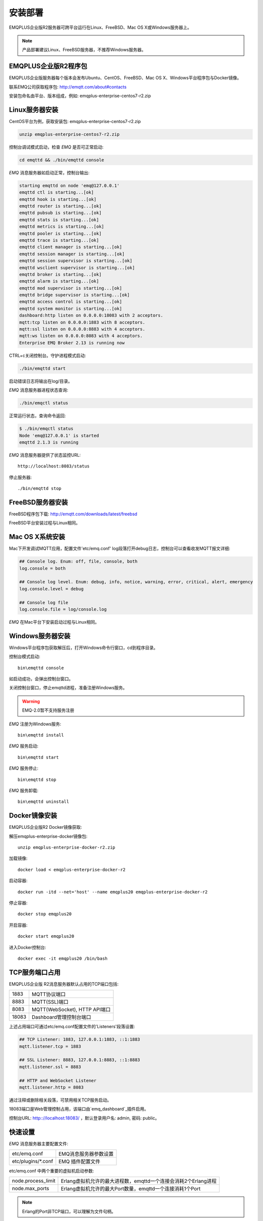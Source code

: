 
.. _install:

========
安装部署
========

EMQPLUS企业版R2服务器可跨平台运行在Linux、FreeBSD、Mac OS X或Windows服务器上。

.. NOTE:: 产品部署建议Linux、FreeBSD服务器，不推荐Windows服务器。

---------------------
EMQPLUS企业版R2程序包
---------------------

EMQPLUS企业版服务器每个版本会发布Ubuntu、CentOS、FreeBSD、Mac OS X、Windows平台程序包与Docker镜像。

联系EMQ公司获取程序包: http://emqtt.com/about#contacts

安装包命名由平台、版本组成，例如: emqplus-enterprise-centos7-r2.zip

.. _install_on_linux:

---------------
Linux服务器安装
---------------

CentOS平台为例，获取安装包: emqplus-enterprise-centos7-r2.zip

.. code-block:: bash

    unzip emqplus-enterprise-centos7-r2.zip

控制台调试模式启动，检查 *EMQ* 是否可正常启动:

.. code-block:: bash

    cd emqttd && ./bin/emqttd console

*EMQ* 消息服务器如启动正常，控制台输出:

.. code-block:: bash

    starting emqttd on node 'emq@127.0.0.1'
    emqttd ctl is starting...[ok]
    emqttd hook is starting...[ok]
    emqttd router is starting...[ok]
    emqttd pubsub is starting...[ok]
    emqttd stats is starting...[ok]
    emqttd metrics is starting...[ok]
    emqttd pooler is starting...[ok]
    emqttd trace is starting...[ok]
    emqttd client manager is starting...[ok]
    emqttd session manager is starting...[ok]
    emqttd session supervisor is starting...[ok]
    emqttd wsclient supervisor is starting...[ok]
    emqttd broker is starting...[ok]
    emqttd alarm is starting...[ok]
    emqttd mod supervisor is starting...[ok]
    emqttd bridge supervisor is starting...[ok]
    emqttd access control is starting...[ok]
    emqttd system monitor is starting...[ok]
    dashboard:http listen on 0.0.0.0:18083 with 2 acceptors.
    mqtt:tcp listen on 0.0.0.0:1883 with 8 acceptors.
    mqtt:ssl listen on 0.0.0.0:8883 with 4 acceptors.
    mqtt:ws listen on 0.0.0.0:8083 with 4 acceptors.
    Enterprise EMQ Broker 2.13 is running now

CTRL+c关闭控制台。守护进程模式启动:

.. code-block:: bash

    ./bin/emqttd start

启动错误日志将输出在log/目录。

*EMQ* 消息服务器进程状态查询:

.. code-block:: bash

    ./bin/emqctl status

正常运行状态，查询命令返回:

.. code-block:: bash

    $ ./bin/emqctl status
    Node 'emq@127.0.0.1' is started
    emqttd 2.1.3 is running

*EMQ* 消息服务器提供了状态监控URL::

    http://localhost:8083/status

停止服务器::

    ./bin/emqttd stop

.. _install_on_freebsd:

-----------------
FreeBSD服务器安装
-----------------

FreeBSD程序包下载: http://emqtt.com/downloads/latest/freebsd

FreeBSD平台安装过程与Linux相同。

.. _install_on_mac:

----------------
Mac OS X系统安装
----------------

Mac下开发调试MQTT应用，配置文件'etc/emq.conf' log段落打开debug日志，控制台可以查看收发MQTT报文详细:

.. code-block::

    ## Console log. Enum: off, file, console, both
    log.console = both

    ## Console log level. Enum: debug, info, notice, warning, error, critical, alert, emergency
    log.console.level = debug

    ## Console log file
    log.console.file = log/console.log

*EMQ* 在Mac平台下安装启动过程与Linux相同。

.. _install_on_windows:

-----------------
Windows服务器安装
-----------------

Windows平台程序包获取解压后，打开Windows命令行窗口，cd到程序目录。

控制台模式启动::

    bin\emqttd console

如启动成功，会弹出控制台窗口。

关闭控制台窗口，停止emqttd进程，准备注册Windows服务。

.. WARNING:: EMQ-2.0暂不支持服务注册

*EMQ* 注册为Windows服务::

    bin\emqttd install

*EMQ* 服务启动::

    bin\emqttd start

*EMQ* 服务停止::

    bin\emqttd stop

*EMQ* 服务卸载::

    bin\emqttd uninstall

.. _install_docker:

--------------
Docker镜像安装
--------------

EMQPLUS企业版R2 Docker镜像获取:

解压emqplus-enterprise-docker镜像包::

    unzip emqplus-enterprise-docker-r2.zip

加载镜像::

    docker load < emqplus-enterprise-docker-r2

启动容器::

    docker run -itd --net='host' --name emqplus20 emqplus-enterprise-docker-r2

停止容器::

    docker stop emqplus20

开启容器::

    docker start emqplus20

进入Docker控制台::

    docker exec -it emqplus20 /bin/bash

.. _tcp_ports:

---------------
TCP服务端口占用
---------------

EMQPLUS企业版 R2消息服务器默认占用的TCP端口包括:

+-----------+-----------------------------------+
| 1883      | MQTT协议端口                      |
+-----------+-----------------------------------+
| 8883      | MQTT(SSL)端口                     |
+-----------+-----------------------------------+
| 8083      | MQTT(WebSocket), HTTP API端口     |
+-----------+-----------------------------------+
| 18083     | Dashboard管理控制台端口           |
+-----------+-----------------------------------+

上述占用端口可通过etc/emq.conf配置文件的'Listeners'段落设置:

.. code-block:: properties

    ## TCP Listener: 1883, 127.0.0.1:1883, ::1:1883
    mqtt.listener.tcp = 1883

    ## SSL Listener: 8883, 127.0.0.1:8883, ::1:8883
    mqtt.listener.ssl = 8883
    
    ## HTTP and WebSocket Listener
    mqtt.listener.http = 8083

通过注释或删除相关段落，可禁用相关TCP服务启动。

18083端口是Web管理控制占用，该端口由`emq_dashboard`_插件启用。

控制台URL: http:://localhost:18083/ ，默认登录用户名: admin, 密码: public。

.. _quick_setup:

--------
快速设置
--------

*EMQ* 消息服务器主要配置文件:

+----------------------+-----------------------------------+
| etc/emq.conf         | EMQ消息服务器参数设置             |
+----------------------+-----------------------------------+
| etc/plugins/\*.conf  | EMQ 插件配置文件                  |
+----------------------+-----------------------------------+

etc/emq.conf 中两个重要的虚拟机启动参数:

+-----------------------+------------------------------------------------------------------+
| node.process_limit    | Erlang虚拟机允许的最大进程数，emqttd一个连接会消耗2个Erlang进程  |
+-----------------------+------------------------------------------------------------------+
| node.max_ports        | Erlang虚拟机允许的最大Port数量，emqttd一个连接消耗1个Port        |
+-----------------------+------------------------------------------------------------------+

.. NOTE:: Erlang的Port非TCP端口，可以理解为文件句柄。

node.process_limit = 参数值 > 最大允许连接数 * 2

node.max_ports = 参数值 > 最大允许连接数

.. WARNING:: 实际连接数量超过Erlang虚拟机参数设置，会引起EMQ消息服务器宕机!

etc/emq.conf配置文件的'Listeners`段落设置最大允许连接数:

.. code-block:: properties

    mqtt.listener.tcp = 1883

    mqtt.listener.tcp.acceptors = 8

    mqtt.listener.tcp.max_clients = 1024

*EMQ* 2.0消息服务器详细设置，请参见文档: :ref:`config`

.. _init_d_emqttd:

-------------------
/etc/init.d/emqttd
-------------------

.. code:: shell

    #!/bin/sh
    #
    # emqttd       Startup script for emqttd.
    #
    # chkconfig: 2345 90 10
    # description: emqttd is mqtt broker.

    # source function library
    . /etc/rc.d/init.d/functions

    # export HOME=/root

    start() {
        echo "starting emqttd..."
        cd /opt/emqttd && ./bin/emqttd start
    }

    stop() {
        echo "stopping emqttd..."
        cd /opt/emqttd && ./bin/emqttd stop
    }

    restart() {
        stop
        start
    }

    case "$1" in
        start)
            start
            ;;
        stop)
            stop
            ;;
        restart)
            restart
            ;;
        *)
            echo $"Usage: $0 {start|stop}"
            RETVAL=2
    esac


chkconfig::

    chmod +x /etc/init.d/emqttd
    chkconfig --add emqttd
    chkconfig --list

boot test::

    service emqttd start

.. NOTE::

    ## erlexec: HOME must be set
    uncomment '# export HOME=/root' if "HOME must be set" error.

.. _emq_dashboard:       https://github.com/emqtt/emqttd_dashboard

